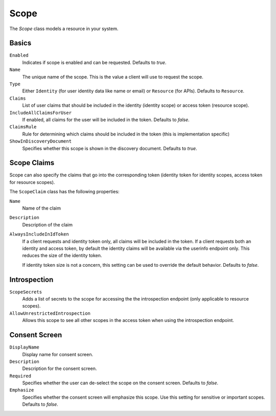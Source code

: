 Scope
=====

The `Scope` class models a resource in your system.

Basics
^^^^^^

``Enabled``
    Indicates if scope is enabled and can be requested. Defaults to `true`.
``Name``
    The unique name of the scope. This is the value a client will use to request the scope.
``Type``
    Either ``Identity`` (for user identity data like name or email) or ``Resource`` (for APIs). Defaults to ``Resource``.
``Claims``
    List of user claims that should be included in the identity (identity scope) or access token (resource scope). 
``IncludeAllClaimsForUser``
    If enabled, all claims for the user will be included in the token. Defaults to `false`.
``ClaimsRule``
    Rule for determining which claims should be included in the token (this is implementation specific)
``ShowInDiscoveryDocument``
    Specifies whether this scope is shown in the discovery document. Defaults to `true`.


Scope Claims
^^^^^^^^^^^^

Scope can also specify the claims that go into the corresponding token 
(identity token for identity scopes, access token for resource scopes).

The ``ScopeClaim`` class has the following properties:

``Name``
    Name of the claim
``Description``
    Description of the claim
``AlwaysIncludeInIdToken``
    If a client requests and identity token only, all claims will be included in the token.
    If a client requests both an identity and access token, by default the identity claims will be available
    via the userinfo endpoint only. This reduces the size of the identity token.

    If identity token size is not a concern, this setting can be used to override the default behavior. Defaults to `false`.

Introspection
^^^^^^^^^^^^^

``ScopeSecrets``
    Adds a list of secrets to the scope for accessing the the introspection endpoint (only applicable to resource scopes).
``AllowUnrestrictedIntrospection``
    Allows this scope to see all other scopes in the access token when using the introspection endpoint.

Consent Screen
^^^^^^^^^^^^^^

``DisplayName``
    Display name for consent screen.
``Description``
    Description for the consent screen.
``Required``
    Specifies whether the user can de-select the scope on the consent screen. Defaults to `false`.
``Emphasize``
    Specifies whether the consent screen will emphasize this scope. Use this setting for sensitive or important scopes. Defaults to `false`.